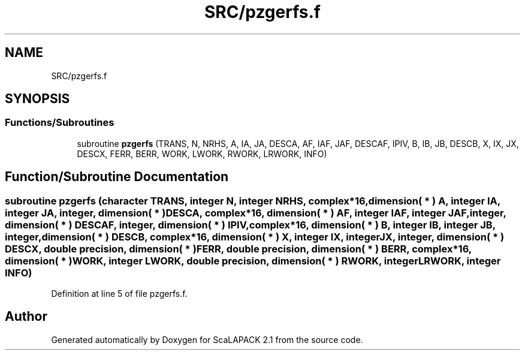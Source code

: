 .TH "SRC/pzgerfs.f" 3 "Sat Nov 16 2019" "Version 2.1" "ScaLAPACK 2.1" \" -*- nroff -*-
.ad l
.nh
.SH NAME
SRC/pzgerfs.f
.SH SYNOPSIS
.br
.PP
.SS "Functions/Subroutines"

.in +1c
.ti -1c
.RI "subroutine \fBpzgerfs\fP (TRANS, N, NRHS, A, IA, JA, DESCA, AF, IAF, JAF, DESCAF, IPIV, B, IB, JB, DESCB, X, IX, JX, DESCX, FERR, BERR, WORK, LWORK, RWORK, LRWORK, INFO)"
.br
.in -1c
.SH "Function/Subroutine Documentation"
.PP 
.SS "subroutine pzgerfs (character TRANS, integer N, integer NRHS, \fBcomplex\fP*16, dimension( * ) A, integer IA, integer JA, integer, dimension( * ) DESCA, \fBcomplex\fP*16, dimension( * ) AF, integer IAF, integer JAF, integer, dimension( * ) DESCAF, integer, dimension( * ) IPIV, \fBcomplex\fP*16, dimension( * ) B, integer IB, integer JB, integer, dimension( * ) DESCB, \fBcomplex\fP*16, dimension( * ) X, integer IX, integer JX, integer, dimension( * ) DESCX, double precision, dimension( * ) FERR, double precision, dimension( * ) BERR, \fBcomplex\fP*16, dimension( * ) WORK, integer LWORK, double precision, dimension( * ) RWORK, integer LRWORK, integer INFO)"

.PP
Definition at line 5 of file pzgerfs\&.f\&.
.SH "Author"
.PP 
Generated automatically by Doxygen for ScaLAPACK 2\&.1 from the source code\&.
